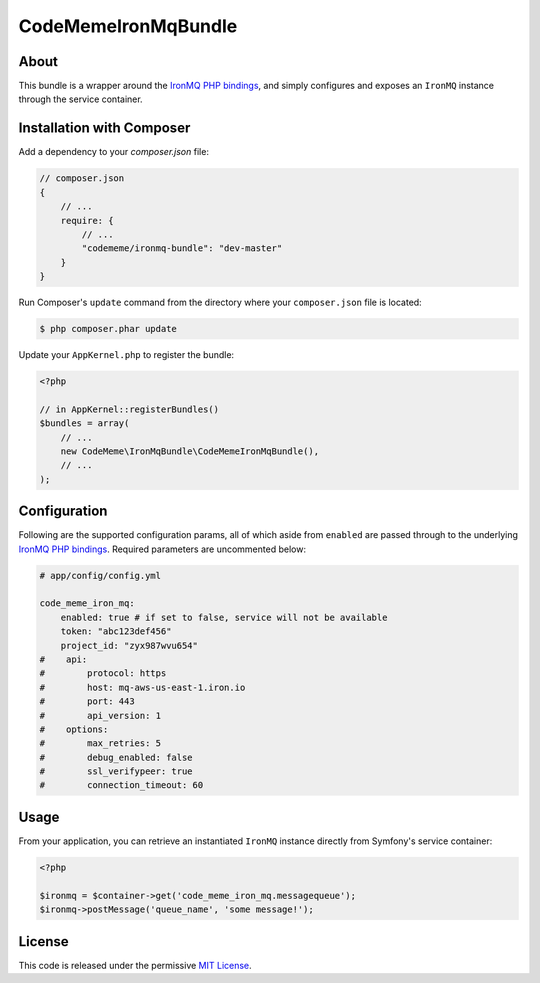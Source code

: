 CodeMeme\IronMqBundle
=====================

About
-----

This bundle is a wrapper around the `IronMQ PHP bindings`_, and simply
configures and exposes an ``IronMQ`` instance through the service container.

Installation with Composer
--------------------------

Add a dependency to your `composer.json` file:

.. code-block :: js

    // composer.json
    {
        // ...
        require: {
            // ...
            "codememe/ironmq-bundle": "dev-master"
        }
    }

Run Composer's ``update`` command from the directory where your
``composer.json`` file is located:

.. code-block :: bash

    $ php composer.phar update

Update your ``AppKernel.php`` to register the bundle:

.. code-block :: php

    <?php

    // in AppKernel::registerBundles()
    $bundles = array(
        // ...
        new CodeMeme\IronMqBundle\CodeMemeIronMqBundle(),
        // ...
    );

Configuration
-------------

Following are the supported configuration params, all of which aside from
``enabled`` are passed through to the underlying `IronMQ PHP bindings`_.
Required parameters are uncommented below:

.. code-block :: yml

    # app/config/config.yml

    code_meme_iron_mq:
        enabled: true # if set to false, service will not be available
        token: "abc123def456"
        project_id: "zyx987wvu654"
    #    api:
    #        protocol: https
    #        host: mq-aws-us-east-1.iron.io
    #        port: 443
    #        api_version: 1
    #    options:
    #        max_retries: 5
    #        debug_enabled: false
    #        ssl_verifypeer: true
    #        connection_timeout: 60

Usage
-----

From your application, you can retrieve an instantiated ``IronMQ`` instance
directly from Symfony's service container:

.. code-block :: php

    <?php

    $ironmq = $container->get('code_meme_iron_mq.messagequeue');
    $ironmq->postMessage('queue_name', 'some message!');

License
-------

This code is released under the permissive `MIT License`_.

.. _IronMQ PHP bindings: https://github.com/iron-io/iron_mq_php
.. _MIT license: http://en.wikipedia.org/wiki/MIT_License
